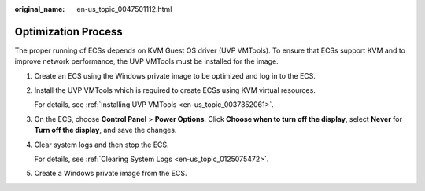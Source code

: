 :original_name: en-us_topic_0047501112.html

.. _en-us_topic_0047501112:

Optimization Process
====================

The proper running of ECSs depends on KVM Guest OS driver (UVP VMTools). To ensure that ECSs support KVM and to improve network performance, the UVP VMTools must be installed for the image.

#. Create an ECS using the Windows private image to be optimized and log in to the ECS.

#. .. _en-us_topic_0047501112__en-us_topic_0036684057_li24121565:

   Install the UVP VMTools which is required to create ECSs using KVM virtual resources.

   For details, see :ref:`Installing UVP VMTools <en-us_topic_0037352061>`.

#. On the ECS, choose **Control Panel** > **Power Options**. Click **Choose when to turn off the display**, select **Never** for **Turn off the display**, and save the changes.

#. .. _en-us_topic_0047501112__en-us_topic_0036684057_li19262089:

   Clear system logs and then stop the ECS.

   For details, see :ref:`Clearing System Logs <en-us_topic_0125075472>`.

#. Create a Windows private image from the ECS.
